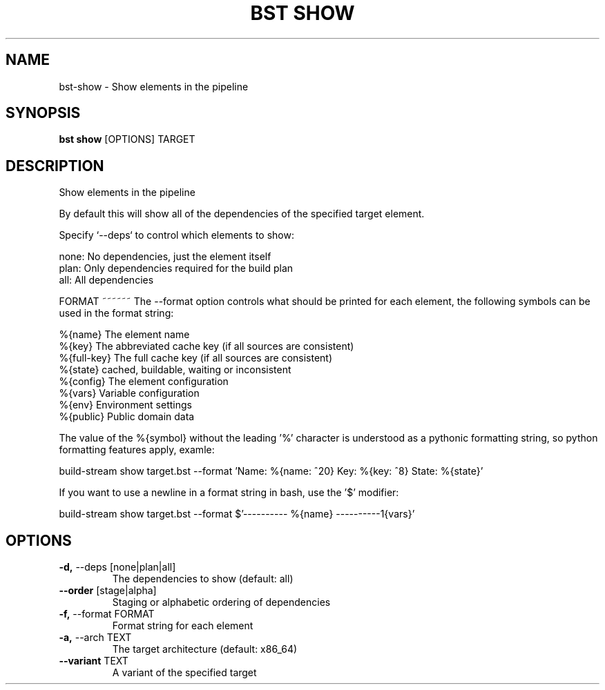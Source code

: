 .TH "BST SHOW" "1" "28-May-2017" "" "bst show Manual"
.SH NAME
bst\-show \- Show elements in the pipeline
.SH SYNOPSIS
.B bst show
[OPTIONS] TARGET
.SH DESCRIPTION
Show elements in the pipeline

By default this will show all of the dependencies of the
specified target element.

Specify `--deps` to control which elements to show:


    none:  No dependencies, just the element itself
    plan:  Only dependencies required for the build plan
    all:   All dependencies


FORMAT
~~~~~~
The --format option controls what should be printed for each element,
the following symbols can be used in the format string:


    %{name}     The element name
    %{key}      The abbreviated cache key (if all sources are consistent)
    %{full-key} The full cache key (if all sources are consistent)
    %{state}    cached, buildable, waiting or inconsistent
    %{config}   The element configuration
    %{vars}     Variable configuration
    %{env}      Environment settings
    %{public}   Public domain data

The value of the %{symbol} without the leading '%' character is understood
as a pythonic formatting string, so python formatting features apply,
examle:


    build-stream show target.bst --format \
        'Name: %{name: ^20} Key: %{key: ^8} State: %{state}'

If you want to use a newline in a format string in bash, use the '$' modifier:


    build-stream show target.bst --format \
        $'---------- %{name} ----------\n%{vars}'
.SH OPTIONS
.TP
\fB\-d,\fP \-\-deps [none|plan|all]
The dependencies to show (default: all)
.TP
\fB\-\-order\fP [stage|alpha]
Staging or alphabetic ordering of dependencies
.TP
\fB\-f,\fP \-\-format FORMAT
Format string for each element
.TP
\fB\-a,\fP \-\-arch TEXT
The target architecture (default: x86_64)
.TP
\fB\-\-variant\fP TEXT
A variant of the specified target